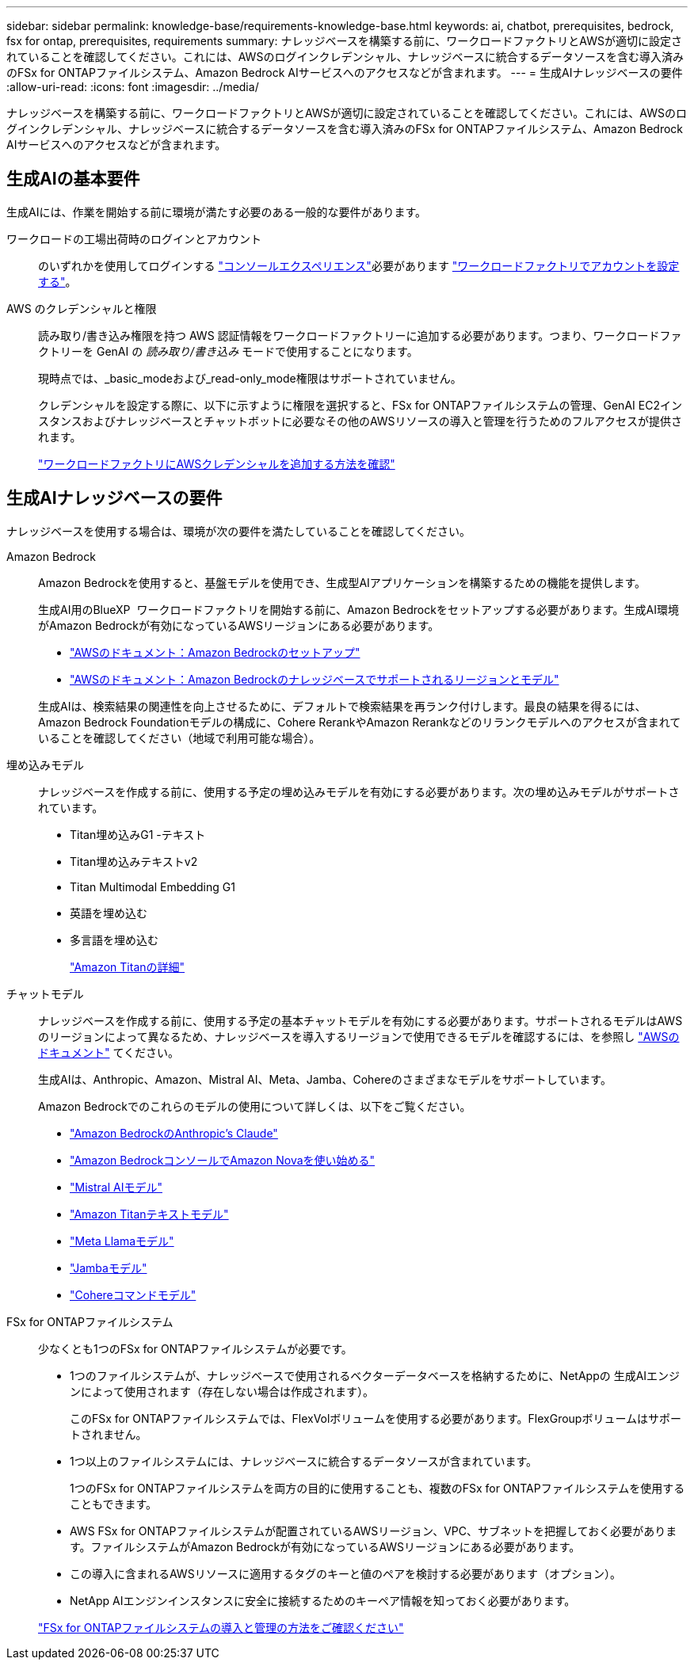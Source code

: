 ---
sidebar: sidebar 
permalink: knowledge-base/requirements-knowledge-base.html 
keywords: ai, chatbot, prerequisites, bedrock, fsx for ontap, prerequisites, requirements 
summary: ナレッジベースを構築する前に、ワークロードファクトリとAWSが適切に設定されていることを確認してください。これには、AWSのログインクレデンシャル、ナレッジベースに統合するデータソースを含む導入済みのFSx for ONTAPファイルシステム、Amazon Bedrock AIサービスへのアクセスなどが含まれます。 
---
= 生成AIナレッジベースの要件
:allow-uri-read: 
:icons: font
:imagesdir: ../media/


[role="lead"]
ナレッジベースを構築する前に、ワークロードファクトリとAWSが適切に設定されていることを確認してください。これには、AWSのログインクレデンシャル、ナレッジベースに統合するデータソースを含む導入済みのFSx for ONTAPファイルシステム、Amazon Bedrock AIサービスへのアクセスなどが含まれます。



== 生成AIの基本要件

生成AIには、作業を開始する前に環境が満たす必要のある一般的な要件があります。

ワークロードの工場出荷時のログインとアカウント:: のいずれかを使用してログインする https://docs.netapp.com/us-en/workload-setup-admin/console-experiences.html["コンソールエクスペリエンス"^]必要があります https://docs.netapp.com/us-en/workload-setup-admin/sign-up-saas.html["ワークロードファクトリでアカウントを設定する"^]。
AWS のクレデンシャルと権限:: 読み取り/書き込み権限を持つ AWS 認証情報をワークロードファクトリーに追加する必要があります。つまり、ワークロードファクトリーを GenAI の _読み取り/書き込み_ モードで使用することになります。
+
--
現時点では、_basic_modeおよび_read-only_mode権限はサポートされていません。

クレデンシャルを設定する際に、以下に示すように権限を選択すると、FSx for ONTAPファイルシステムの管理、GenAI EC2インスタンスおよびナレッジベースとチャットボットに必要なその他のAWSリソースの導入と管理を行うためのフルアクセスが提供されます。

https://docs.netapp.com/us-en/workload-setup-admin/add-credentials.html["ワークロードファクトリにAWSクレデンシャルを追加する方法を確認"^]

--




== 生成AIナレッジベースの要件

ナレッジベースを使用する場合は、環境が次の要件を満たしていることを確認してください。

Amazon Bedrock:: Amazon Bedrockを使用すると、基盤モデルを使用でき、生成型AIアプリケーションを構築するための機能を提供します。
+
--
生成AI用のBlueXP  ワークロードファクトリを開始する前に、Amazon Bedrockをセットアップする必要があります。生成AI環境がAmazon Bedrockが有効になっているAWSリージョンにある必要があります。

* https://docs.aws.amazon.com/bedrock/latest/userguide/setting-up.html["AWSのドキュメント：Amazon Bedrockのセットアップ"^]
* https://docs.aws.amazon.com/bedrock/latest/userguide/knowledge-base-supported.html["AWSのドキュメント：Amazon Bedrockのナレッジベースでサポートされるリージョンとモデル"^]


生成AIは、検索結果の関連性を向上させるために、デフォルトで検索結果を再ランク付けします。最良の結果を得るには、Amazon Bedrock Foundationモデルの構成に、Cohere RerankやAmazon Rerankなどのリランクモデルへのアクセスが含まれていることを確認してください（地域で利用可能な場合）。

--
埋め込みモデル:: ナレッジベースを作成する前に、使用する予定の埋め込みモデルを有効にする必要があります。次の埋め込みモデルがサポートされています。
+
--
* Titan埋め込みG1 -テキスト
* Titan埋め込みテキストv2
* Titan Multimodal Embedding G1
* 英語を埋め込む
* 多言語を埋め込む
+
https://aws.amazon.com/bedrock/titan/["Amazon Titanの詳細"^]



--
チャットモデル:: ナレッジベースを作成する前に、使用する予定の基本チャットモデルを有効にする必要があります。サポートされるモデルはAWSのリージョンによって異なるため、ナレッジベースを導入するリージョンで使用できるモデルを確認するには、を参照し https://docs.aws.amazon.com/bedrock/latest/userguide/models-regions.html["AWSのドキュメント"^] てください。
+
--
生成AIは、Anthropic、Amazon、Mistral AI、Meta、Jamba、Cohereのさまざまなモデルをサポートしています。

Amazon Bedrockでのこれらのモデルの使用について詳しくは、以下をご覧ください。

* https://aws.amazon.com/bedrock/claude/["Amazon BedrockのAnthropic's Claude"^]
* https://docs.aws.amazon.com/nova/latest/userguide/getting-started-console.html["Amazon BedrockコンソールでAmazon Novaを使い始める"^]
* https://aws.amazon.com/bedrock/mistral/["Mistral AIモデル"^]
* https://docs.aws.amazon.com/bedrock/latest/userguide/titan-text-models.html["Amazon Titanテキストモデル"^]
* https://aws.amazon.com/bedrock/llama/["Meta Llamaモデル"^]
* https://docs.aws.amazon.com/bedrock/latest/userguide/model-parameters-jamba.html["Jambaモデル"^]
* https://aws.amazon.com/bedrock/cohere/["Cohereコマンドモデル"^]


--
FSx for ONTAPファイルシステム:: 少なくとも1つのFSx for ONTAPファイルシステムが必要です。
+
--
* 1つのファイルシステムが、ナレッジベースで使用されるベクターデータベースを格納するために、NetAppの 生成AIエンジンによって使用されます（存在しない場合は作成されます）。
+
このFSx for ONTAPファイルシステムでは、FlexVolボリュームを使用する必要があります。FlexGroupボリュームはサポートされません。

* 1つ以上のファイルシステムには、ナレッジベースに統合するデータソースが含まれています。
+
1つのFSx for ONTAPファイルシステムを両方の目的に使用することも、複数のFSx for ONTAPファイルシステムを使用することもできます。

* AWS FSx for ONTAPファイルシステムが配置されているAWSリージョン、VPC、サブネットを把握しておく必要があります。ファイルシステムがAmazon Bedrockが有効になっているAWSリージョンにある必要があります。
* この導入に含まれるAWSリソースに適用するタグのキーと値のペアを検討する必要があります（オプション）。
* NetApp AIエンジンインスタンスに安全に接続するためのキーペア情報を知っておく必要があります。


https://docs.netapp.com/us-en/workload-fsx-ontap/create-file-system.html["FSx for ONTAPファイルシステムの導入と管理の方法をご確認ください"^]

--

